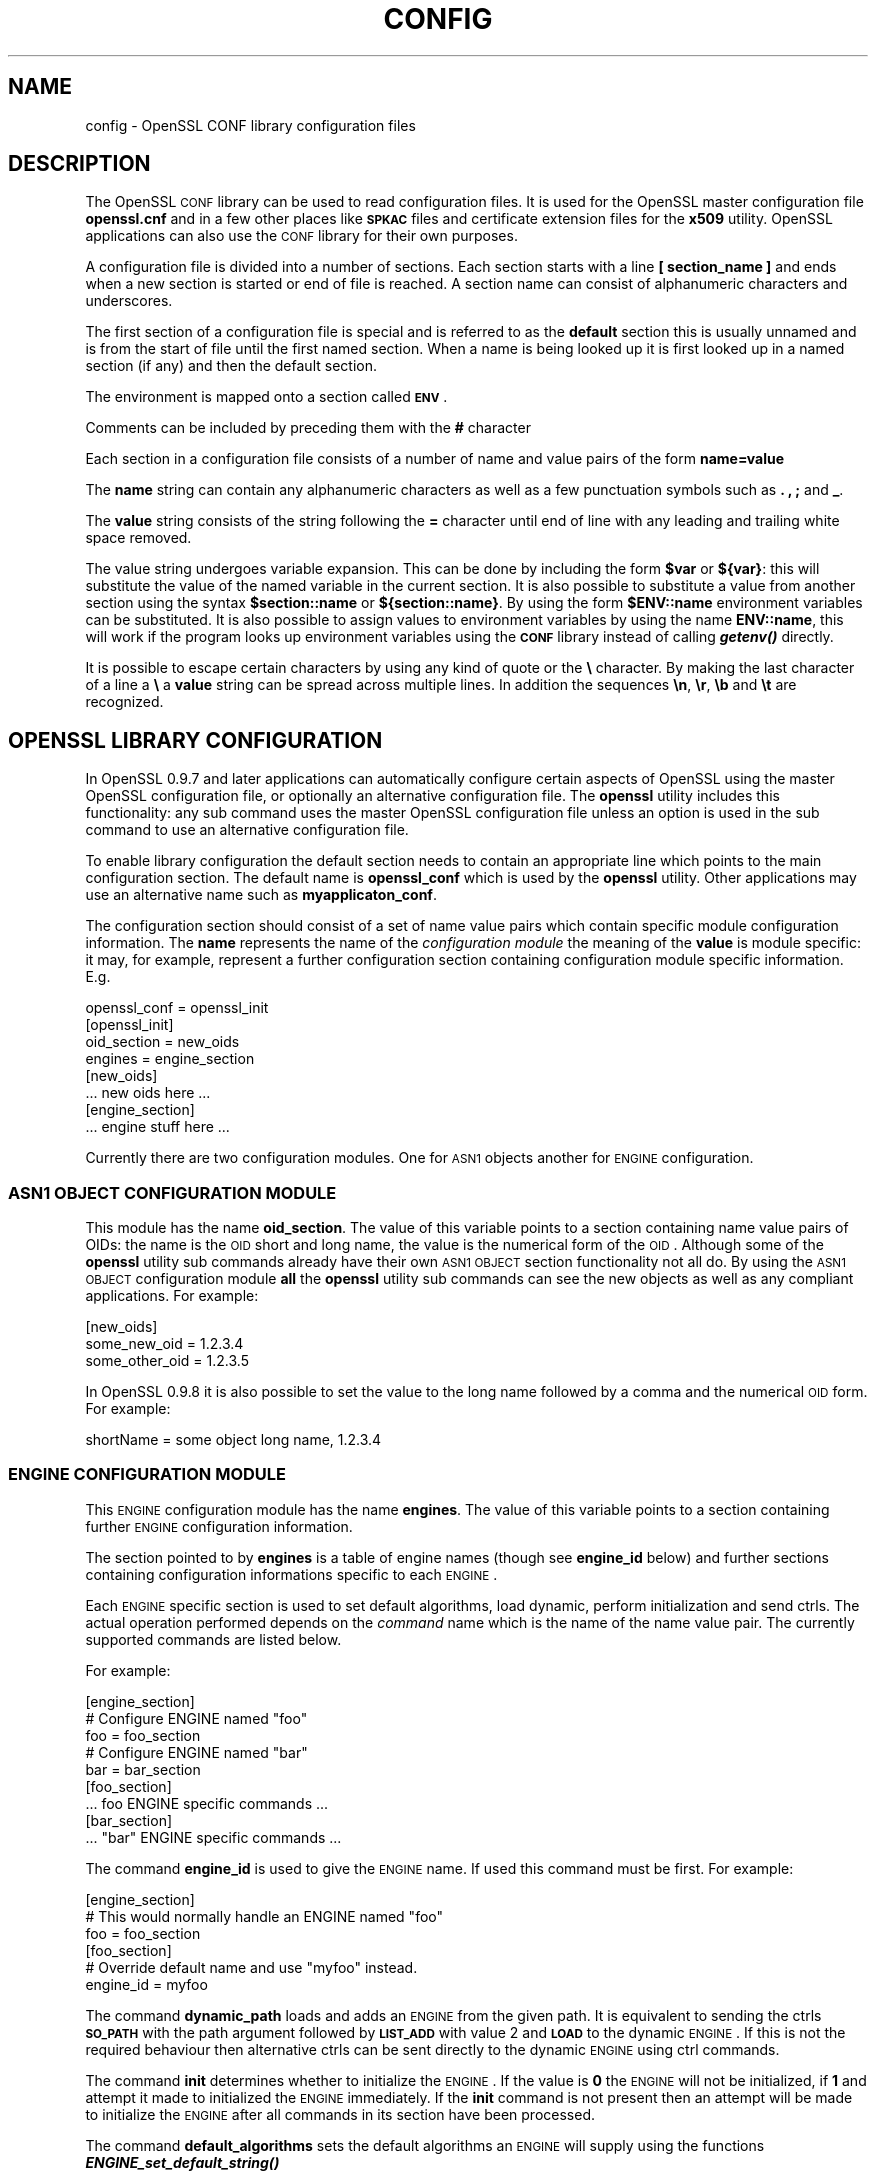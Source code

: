 .\" Automatically generated by Pod::Man 2.22 (Pod::Simple 3.13)
.\"
.\" Standard preamble:
.\" ========================================================================
.de Sp \" Vertical space (when we can't use .PP)
.if t .sp .5v
.if n .sp
..
.de Vb \" Begin verbatim text
.ft CW
.nf
.ne \\$1
..
.de Ve \" End verbatim text
.ft R
.fi
..
.\" Set up some character translations and predefined strings.  \*(-- will
.\" give an unbreakable dash, \*(PI will give pi, \*(L" will give a left
.\" double quote, and \*(R" will give a right double quote.  \*(C+ will
.\" give a nicer C++.  Capital omega is used to do unbreakable dashes and
.\" therefore won't be available.  \*(C` and \*(C' expand to `' in nroff,
.\" nothing in troff, for use with C<>.
.tr \(*W-
.ds C+ C\v'-.1v'\h'-1p'\s-2+\h'-1p'+\s0\v'.1v'\h'-1p'
.ie n \{\
.    ds -- \(*W-
.    ds PI pi
.    if (\n(.H=4u)&(1m=24u) .ds -- \(*W\h'-12u'\(*W\h'-12u'-\" diablo 10 pitch
.    if (\n(.H=4u)&(1m=20u) .ds -- \(*W\h'-12u'\(*W\h'-8u'-\"  diablo 12 pitch
.    ds L" ""
.    ds R" ""
.    ds C` ""
.    ds C' ""
'br\}
.el\{\
.    ds -- \|\(em\|
.    ds PI \(*p
.    ds L" ``
.    ds R" ''
'br\}
.\"
.\" Escape single quotes in literal strings from groff's Unicode transform.
.ie \n(.g .ds Aq \(aq
.el       .ds Aq '
.\"
.\" If the F register is turned on, we'll generate index entries on stderr for
.\" titles (.TH), headers (.SH), subsections (.SS), items (.Ip), and index
.\" entries marked with X<> in POD.  Of course, you'll have to process the
.\" output yourself in some meaningful fashion.
.ie \nF \{\
.    de IX
.    tm Index:\\$1\t\\n%\t"\\$2"
..
.    nr % 0
.    rr F
.\}
.el \{\
.    de IX
..
.\}
.\"
.\" Accent mark definitions (@(#)ms.acc 1.5 88/02/08 SMI; from UCB 4.2).
.\" Fear.  Run.  Save yourself.  No user-serviceable parts.
.    \" fudge factors for nroff and troff
.if n \{\
.    ds #H 0
.    ds #V .8m
.    ds #F .3m
.    ds #[ \f1
.    ds #] \fP
.\}
.if t \{\
.    ds #H ((1u-(\\\\n(.fu%2u))*.13m)
.    ds #V .6m
.    ds #F 0
.    ds #[ \&
.    ds #] \&
.\}
.    \" simple accents for nroff and troff
.if n \{\
.    ds ' \&
.    ds ` \&
.    ds ^ \&
.    ds , \&
.    ds ~ ~
.    ds /
.\}
.if t \{\
.    ds ' \\k:\h'-(\\n(.wu*8/10-\*(#H)'\'\h"|\\n:u"
.    ds ` \\k:\h'-(\\n(.wu*8/10-\*(#H)'\`\h'|\\n:u'
.    ds ^ \\k:\h'-(\\n(.wu*10/11-\*(#H)'^\h'|\\n:u'
.    ds , \\k:\h'-(\\n(.wu*8/10)',\h'|\\n:u'
.    ds ~ \\k:\h'-(\\n(.wu-\*(#H-.1m)'~\h'|\\n:u'
.    ds / \\k:\h'-(\\n(.wu*8/10-\*(#H)'\z\(sl\h'|\\n:u'
.\}
.    \" troff and (daisy-wheel) nroff accents
.ds : \\k:\h'-(\\n(.wu*8/10-\*(#H+.1m+\*(#F)'\v'-\*(#V'\z.\h'.2m+\*(#F'.\h'|\\n:u'\v'\*(#V'
.ds 8 \h'\*(#H'\(*b\h'-\*(#H'
.ds o \\k:\h'-(\\n(.wu+\w'\(de'u-\*(#H)/2u'\v'-.3n'\*(#[\z\(de\v'.3n'\h'|\\n:u'\*(#]
.ds d- \h'\*(#H'\(pd\h'-\w'~'u'\v'-.25m'\f2\(hy\fP\v'.25m'\h'-\*(#H'
.ds D- D\\k:\h'-\w'D'u'\v'-.11m'\z\(hy\v'.11m'\h'|\\n:u'
.ds th \*(#[\v'.3m'\s+1I\s-1\v'-.3m'\h'-(\w'I'u*2/3)'\s-1o\s+1\*(#]
.ds Th \*(#[\s+2I\s-2\h'-\w'I'u*3/5'\v'-.3m'o\v'.3m'\*(#]
.ds ae a\h'-(\w'a'u*4/10)'e
.ds Ae A\h'-(\w'A'u*4/10)'E
.    \" corrections for vroff
.if v .ds ~ \\k:\h'-(\\n(.wu*9/10-\*(#H)'\s-2\u~\d\s+2\h'|\\n:u'
.if v .ds ^ \\k:\h'-(\\n(.wu*10/11-\*(#H)'\v'-.4m'^\v'.4m'\h'|\\n:u'
.    \" for low resolution devices (crt and lpr)
.if \n(.H>23 .if \n(.V>19 \
\{\
.    ds : e
.    ds 8 ss
.    ds o a
.    ds d- d\h'-1'\(ga
.    ds D- D\h'-1'\(hy
.    ds th \o'bp'
.    ds Th \o'LP'
.    ds ae ae
.    ds Ae AE
.\}
.rm #[ #] #H #V #F C
.\" ========================================================================
.\"
.IX Title "CONFIG 5"
.TH CONFIG 5 "2004-11-25" "0.9.8e" "OpenSSL"
.\" For nroff, turn off justification.  Always turn off hyphenation; it makes
.\" way too many mistakes in technical documents.
.if n .ad l
.nh
.SH "NAME"
config \- OpenSSL CONF library configuration files
.SH "DESCRIPTION"
.IX Header "DESCRIPTION"
The OpenSSL \s-1CONF\s0 library can be used to read configuration files.
It is used for the OpenSSL master configuration file \fBopenssl.cnf\fR
and in a few other places like \fB\s-1SPKAC\s0\fR files and certificate extension
files for the \fBx509\fR utility. OpenSSL applications can also use the
\&\s-1CONF\s0 library for their own purposes.
.PP
A configuration file is divided into a number of sections. Each section
starts with a line \fB[ section_name ]\fR and ends when a new section is
started or end of file is reached. A section name can consist of
alphanumeric characters and underscores.
.PP
The first section of a configuration file is special and is referred
to as the \fBdefault\fR section this is usually unnamed and is from the
start of file until the first named section. When a name is being looked up
it is first looked up in a named section (if any) and then the
default section.
.PP
The environment is mapped onto a section called \fB\s-1ENV\s0\fR.
.PP
Comments can be included by preceding them with the \fB#\fR character
.PP
Each section in a configuration file consists of a number of name and
value pairs of the form \fBname=value\fR
.PP
The \fBname\fR string can contain any alphanumeric characters as well as
a few punctuation symbols such as \fB.\fR \fB,\fR \fB;\fR and \fB_\fR.
.PP
The \fBvalue\fR string consists of the string following the \fB=\fR character
until end of line with any leading and trailing white space removed.
.PP
The value string undergoes variable expansion. This can be done by
including the form \fB\f(CB$var\fB\fR or \fB${var}\fR: this will substitute the value
of the named variable in the current section. It is also possible to
substitute a value from another section using the syntax \fB\f(CB$section::name\fB\fR
or \fB${section::name}\fR. By using the form \fB\f(CB$ENV::name\fB\fR environment
variables can be substituted. It is also possible to assign values to
environment variables by using the name \fBENV::name\fR, this will work
if the program looks up environment variables using the \fB\s-1CONF\s0\fR library
instead of calling \fB\f(BIgetenv()\fB\fR directly.
.PP
It is possible to escape certain characters by using any kind of quote
or the \fB\e\fR character. By making the last character of a line a \fB\e\fR
a \fBvalue\fR string can be spread across multiple lines. In addition
the sequences \fB\en\fR, \fB\er\fR, \fB\eb\fR and \fB\et\fR are recognized.
.SH "OPENSSL LIBRARY CONFIGURATION"
.IX Header "OPENSSL LIBRARY CONFIGURATION"
In OpenSSL 0.9.7 and later applications can automatically configure certain
aspects of OpenSSL using the master OpenSSL configuration file, or optionally
an alternative configuration file. The \fBopenssl\fR utility includes this
functionality: any sub command uses the master OpenSSL configuration file
unless an option is used in the sub command to use an alternative configuration
file.
.PP
To enable library configuration the default section needs to contain an 
appropriate line which points to the main configuration section. The default
name is \fBopenssl_conf\fR which is used by the \fBopenssl\fR utility. Other
applications may use an alternative name such as \fBmyapplicaton_conf\fR.
.PP
The configuration section should consist of a set of name value pairs which
contain specific module configuration information. The \fBname\fR represents
the name of the \fIconfiguration module\fR the meaning of the \fBvalue\fR is 
module specific: it may, for example, represent a further configuration
section containing configuration module specific information. E.g.
.PP
.Vb 1
\& openssl_conf = openssl_init
\&
\& [openssl_init]
\&
\& oid_section = new_oids
\& engines = engine_section
\&
\& [new_oids]
\&
\& ... new oids here ...
\&
\& [engine_section]
\&
\& ... engine stuff here ...
.Ve
.PP
Currently there are two configuration modules. One for \s-1ASN1\s0 objects another
for \s-1ENGINE\s0 configuration.
.SS "\s-1ASN1\s0 \s-1OBJECT\s0 \s-1CONFIGURATION\s0 \s-1MODULE\s0"
.IX Subsection "ASN1 OBJECT CONFIGURATION MODULE"
This module has the name \fBoid_section\fR. The value of this variable points
to a section containing name value pairs of OIDs: the name is the \s-1OID\s0 short
and long name, the value is the numerical form of the \s-1OID\s0. Although some of
the \fBopenssl\fR utility sub commands already have their own \s-1ASN1\s0 \s-1OBJECT\s0 section
functionality not all do. By using the \s-1ASN1\s0 \s-1OBJECT\s0 configuration module
\&\fBall\fR the \fBopenssl\fR utility sub commands can see the new objects as well
as any compliant applications. For example:
.PP
.Vb 1
\& [new_oids]
\& 
\& some_new_oid = 1.2.3.4
\& some_other_oid = 1.2.3.5
.Ve
.PP
In OpenSSL 0.9.8 it is also possible to set the value to the long name followed
by a comma and the numerical \s-1OID\s0 form. For example:
.PP
.Vb 1
\& shortName = some object long name, 1.2.3.4
.Ve
.SS "\s-1ENGINE\s0 \s-1CONFIGURATION\s0 \s-1MODULE\s0"
.IX Subsection "ENGINE CONFIGURATION MODULE"
This \s-1ENGINE\s0 configuration module has the name \fBengines\fR. The value of this
variable points to a section containing further \s-1ENGINE\s0 configuration
information.
.PP
The section pointed to by \fBengines\fR is a table of engine names (though see
\&\fBengine_id\fR below) and further sections containing configuration informations
specific to each \s-1ENGINE\s0.
.PP
Each \s-1ENGINE\s0 specific section is used to set default algorithms, load
dynamic, perform initialization and send ctrls. The actual operation performed
depends on the \fIcommand\fR name which is the name of the name value pair. The
currently supported commands are listed below.
.PP
For example:
.PP
.Vb 1
\& [engine_section]
\&
\& # Configure ENGINE named "foo"
\& foo = foo_section
\& # Configure ENGINE named "bar"
\& bar = bar_section
\&
\& [foo_section]
\& ... foo ENGINE specific commands ...
\&
\& [bar_section]
\& ... "bar" ENGINE specific commands ...
.Ve
.PP
The command \fBengine_id\fR is used to give the \s-1ENGINE\s0 name. If used this 
command must be first. For example:
.PP
.Vb 3
\& [engine_section]
\& # This would normally handle an ENGINE named "foo"
\& foo = foo_section
\&
\& [foo_section]
\& # Override default name and use "myfoo" instead.
\& engine_id = myfoo
.Ve
.PP
The command \fBdynamic_path\fR loads and adds an \s-1ENGINE\s0 from the given path. It
is equivalent to sending the ctrls \fB\s-1SO_PATH\s0\fR with the path argument followed
by \fB\s-1LIST_ADD\s0\fR with value 2 and \fB\s-1LOAD\s0\fR to the dynamic \s-1ENGINE\s0. If this is
not the required behaviour then alternative ctrls can be sent directly
to the dynamic \s-1ENGINE\s0 using ctrl commands.
.PP
The command \fBinit\fR determines whether to initialize the \s-1ENGINE\s0. If the value
is \fB0\fR the \s-1ENGINE\s0 will not be initialized, if \fB1\fR and attempt it made to
initialized the \s-1ENGINE\s0 immediately. If the \fBinit\fR command is not present
then an attempt will be made to initialize the \s-1ENGINE\s0 after all commands in
its section have been processed.
.PP
The command \fBdefault_algorithms\fR sets the default algorithms an \s-1ENGINE\s0 will
supply using the functions \fB\f(BIENGINE_set_default_string()\fB\fR
.PP
If the name matches none of the above command names it is assumed to be a
ctrl command which is sent to the \s-1ENGINE\s0. The value of the command is the 
argument to the ctrl command. If the value is the string \fB\s-1EMPTY\s0\fR then no
value is sent to the command.
.PP
For example:
.PP
.Vb 1
\& [engine_section]
\&
\& # Configure ENGINE named "foo"
\& foo = foo_section
\&
\& [foo_section]
\& # Load engine from DSO
\& dynamic_path = /some/path/fooengine.so
\& # A foo specific ctrl.
\& some_ctrl = some_value
\& # Another ctrl that doesn\*(Aqt take a value.
\& other_ctrl = EMPTY
\& # Supply all default algorithms
\& default_algorithms = ALL
.Ve
.SH "NOTES"
.IX Header "NOTES"
If a configuration file attempts to expand a variable that doesn't exist
then an error is flagged and the file will not load. This can happen
if an attempt is made to expand an environment variable that doesn't
exist. For example in a previous version of OpenSSL the default OpenSSL
master configuration file used the value of \fB\s-1HOME\s0\fR which may not be
defined on non Unix systems and would cause an error.
.PP
This can be worked around by including a \fBdefault\fR section to provide
a default value: then if the environment lookup fails the default value
will be used instead. For this to work properly the default value must
be defined earlier in the configuration file than the expansion. See
the \fB\s-1EXAMPLES\s0\fR section for an example of how to do this.
.PP
If the same variable exists in the same section then all but the last
value will be silently ignored. In certain circumstances such as with
DNs the same field may occur multiple times. This is usually worked
around by ignoring any characters before an initial \fB.\fR e.g.
.PP
.Vb 2
\& 1.OU="My first OU"
\& 2.OU="My Second OU"
.Ve
.SH "EXAMPLES"
.IX Header "EXAMPLES"
Here is a sample configuration file using some of the features
mentioned above.
.PP
.Vb 1
\& # This is the default section.
\& 
\& HOME=/temp
\& RANDFILE= ${ENV::HOME}/.rnd
\& configdir=$ENV::HOME/config
\&
\& [ section_one ]
\&
\& # We are now in section one.
\&
\& # Quotes permit leading and trailing whitespace
\& any = " any variable name "
\&
\& other = A string that can \e
\& cover several lines \e
\& by including \e\e characters
\&
\& message = Hello World\en
\&
\& [ section_two ]
\&
\& greeting = $section_one::message
.Ve
.PP
This next example shows how to expand environment variables safely.
.PP
Suppose you want a variable called \fBtmpfile\fR to refer to a
temporary filename. The directory it is placed in can determined by
the the \fB\s-1TEMP\s0\fR or \fB\s-1TMP\s0\fR environment variables but they may not be
set to any value at all. If you just include the environment variable
names and the variable doesn't exist then this will cause an error when
an attempt is made to load the configuration file. By making use of the
default section both values can be looked up with \fB\s-1TEMP\s0\fR taking 
priority and \fB/tmp\fR used if neither is defined:
.PP
.Vb 5
\& TMP=/tmp
\& # The above value is used if TMP isn\*(Aqt in the environment
\& TEMP=$ENV::TMP
\& # The above value is used if TEMP isn\*(Aqt in the environment
\& tmpfile=${ENV::TEMP}/tmp.filename
.Ve
.SH "BUGS"
.IX Header "BUGS"
Currently there is no way to include characters using the octal \fB\ennn\fR
form. Strings are all null terminated so nulls cannot form part of
the value.
.PP
The escaping isn't quite right: if you want to use sequences like \fB\en\fR
you can't use any quote escaping on the same line.
.PP
Files are loaded in a single pass. This means that an variable expansion
will only work if the variables referenced are defined earlier in the
file.
.SH "SEE ALSO"
.IX Header "SEE ALSO"
\&\fIx509\fR\|(1), \fIreq\fR\|(1), \fIca\fR\|(1)
